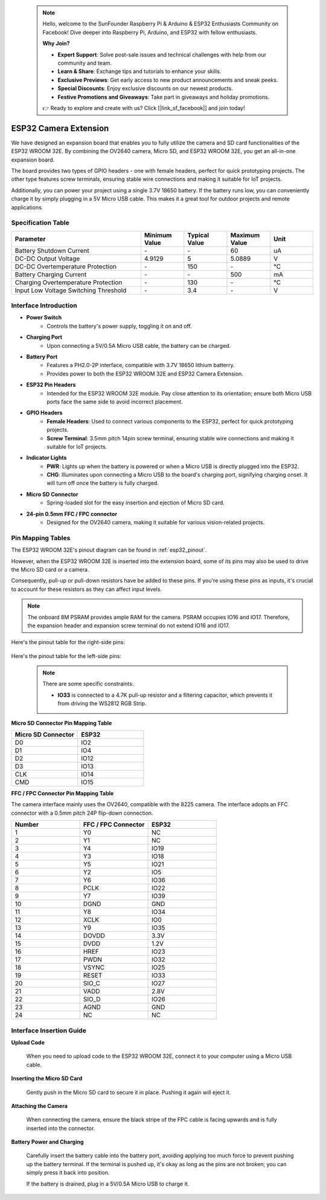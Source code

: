  .. note::

    Hello, welcome to the SunFounder Raspberry Pi & Arduino & ESP32 Enthusiasts Community on Facebook! Dive deeper into Raspberry Pi, Arduino, and ESP32 with fellow enthusiasts.

    **Why Join?**

    - **Expert Support**: Solve post-sale issues and technical challenges with help from our community and team.
    - **Learn & Share**: Exchange tips and tutorials to enhance your skills.
    - **Exclusive Previews**: Get early access to new product announcements and sneak peeks.
    - **Special Discounts**: Enjoy exclusive discounts on our newest products.
    - **Festive Promotions and Giveaways**: Take part in giveaways and holiday promotions.

    👉 Ready to explore and create with us? Click [|link_sf_facebook|] and join today!

.. _cpn_esp32_camera_extension:

ESP32 Camera Extension
=======================

We have designed an expansion board that enables you to fully utilize the camera and SD card functionalities of the ESP32 WROOM 32E. By combining the OV2640 camera, Micro SD, and ESP32 WROOM 32E, you get an all-in-one expansion board.

The board provides two types of GPIO headers - one with female headers, perfect for quick prototyping projects. The other type features screw terminals, ensuring stable wire connections and making it suitable for IoT projects.

Additionally, you can power your project using a single 3.7V 18650 battery. If the battery runs low, you can conveniently charge it by simply plugging in a 5V Micro USB cable. This makes it a great tool for outdoor projects and remote applications.

.. image:: img/esp32_camera_extension.jpg
    :width: 400
    :align: center

.. image:: img/esp32_camera_extension_size.png
    :width: 400
    :align: center


Specification Table
------------------------

.. list-table::
    :widths: 30 10 10 10 10
    :header-rows: 1

    *   - Parameter
        - Minimum Value
        - Typical Value
        - Maximum Value
        - Unit
    *   - Battery Shutdown Current
        - \-
        - \-
        - 60
        - uA
    *   - DC-DC Output Voltage
        - 4.9129
        - 5
        - 5.0889
        - V
    *   - DC-DC Overtemperature Protection
        - \-
        - 150
        - \-
        - ℃
    *   - Battery Charging Current
        - \-
        - \-
        - 500
        - mA
    *   - Charging Overtemperature Protection
        - \-
        - 130
        - \-
        - ℃
    *   - Input Low Voltage Switching Threshold
        - \-
        - 3.4
        - \-
        - V


Interface Introduction
-------------------------

.. image:: img/esp32_camera_extension_pinout.jpg
    :width: 800
    :align: center

* **Power Switch**
    * Controls the battery's power supply, toggling it on and off.

* **Charging Port**
    * Upon connecting a 5V/0.5A Micro USB cable, the battery can be charged.

* **Battery Port**
    * Features a PH2.0-2P interface, compatible with 3.7V 18650 lithium batterry.
    * Provides power to both the ESP32 WROOM 32E and ESP32 Camera Extension.

* **ESP32 Pin Headers**
    * Intended for the ESP32 WROOM 32E module. Pay close attention to its orientation; ensure both Micro USB ports face the same side to avoid incorrect placement.

* **GPIO Headers**
    * **Female Headers**: Used to connect various components to the ESP32, perfect for quick prototyping projects.
    * **Screw Terminal**: 3.5mm pitch 14pin screw terminal, ensuring stable wire connections and making it suitable for IoT projects.

* **Indicator Lights**
    * **PWR**: Lights up when the battery is powered or when a Micro USB is directly plugged into the ESP32.
    * **CHG**: Illuminates upon connecting a Micro USB to the board's charging port, signifying charging onset. It will turn off once the battery is fully charged.

* **Micro SD Connector**
    * Spring-loaded slot for the easy insertion and ejection of Micro SD card.

* **24-pin 0.5mm FFC / FPC connector**
    * Designed for the OV2640 camera, making it suitable for various vision-related projects.


Pin Mapping Tables
--------------------------------

The ESP32 WROOM 32E's pinout diagram can be found in :ref:`esp32_pinout`. 

However, when the ESP32 WROOM 32E is inserted into the extension board, some of its pins may also be used to drive the Micro SD card or a camera. 

Consequently, pull-up or pull-down resistors have be added to these pins. If you're using these pins as inputs, it's crucial to account for these resistors as they can affect input levels.

.. note::

    The onboard 8M PSRAM provides ample RAM for the camera. PSRAM occupies IO16 and IO17. Therefore, the expansion header and expansion screw terminal do not extend IO16 and IO17.

Here's the pinout table for the right-side pins:

    .. image:: img/esp32_extension_pinout1.jpg
        :width: 100%
        :align: center

Here's the pinout table for the left-side pins:

    .. image:: img/esp32_extension_pinout2.jpg
        :width: 100%
        :align: center

    .. note::

        There are some specific constraints:

        * **IO33** is connected to a 4.7K pull-up resistor and a filtering capacitor, which prevents it from driving the WS2812 RGB Strip.

**Micro SD Connector Pin Mapping Table**

.. list-table::
    :widths: 10 10
    :header-rows: 1

    *   - Micro SD Connector
        - ESP32
    *   - D0
        - IO2
    *   - D1
        - IO4
    *   - D2
        - IO12
    *   - D3
        - IO13
    *   - CLK
        - IO14
    *   - CMD
        - IO15

**FFC / FPC Connector Pin Mapping Table**

The camera interface mainly uses the OV2640, compatible with the 8225 camera. The interface adopts an FFC connector with a 0.5mm pitch 24P flip-down connection.


.. list-table::
    :widths: 10 10 10
    :header-rows: 1

    *   - Number
        - FFC / FPC Connector
        - ESP32
    *   - 1
        - Y0
        - NC
    *   - 2
        - Y1
        - NC
    *   - 3
        - Y4
        - IO19
    *   - 4
        - Y3
        - IO18
    *   - 5
        - Y5
        - IO21
    *   - 6
        - Y2
        - IO5
    *   - 7
        - Y6
        - IO36
    *   - 8
        - PCLK
        - IO22
    *   - 9
        - Y7
        - IO39
    *   - 10
        - DGND
        - GND
    *   - 11
        - Y8
        - IO34
    *   - 12
        - XCLK
        - IO0
    *   - 13
        - Y9
        - IO35
    *   - 14
        - DOVDD
        - 3.3V
    *   - 15
        - DVDD
        - 1.2V
    *   - 16
        - HREF
        - IO23
    *   - 17
        - PWDN
        - IO32
    *   - 18
        - VSYNC
        - IO25
    *   - 19
        - RESET
        - IO33
    *   - 20
        - SIO_C
        - IO27
    *   - 21
        - VADD
        - 2.8V
    *   - 22
        - SIO_D
        - IO26
    *   - 23
        - AGND
        - GND
    *   - 24
        - NC
        - NC

Interface Insertion Guide
-------------------------------

**Upload Code**

    When you need to upload code to the ESP32 WROOM 32E, connect it to your computer using a Micro USB cable.

    .. image:: img/plugin_esp32.png
        :width: 600
        :align: center

**Inserting the Micro SD Card**

    Gently push in the Micro SD card to secure it in place. Pushing it again will eject it.

    .. image:: img/insert_sd.png
        :width: 600
        :align: center

**Attaching the Camera**

    When connecting the camera, ensure the black stripe of the FPC cable is facing upwards and is fully inserted 
    into the connector.

    .. raw:: html

        <video loop autoplay muted style = "max-width:100%">
            <source src="_static/video/plugin_camera.mp4" type="video/mp4">
            Your browser does not support the video tag.
        </video>

**Battery Power and Charging**

    Carefully insert the battery cable into the battery port, avoiding applying too much force to prevent pushing up the battery terminal. If the terminal is pushed up, it's okay as long as the pins are not broken; you can simply press it back into position.

    .. image:: img/plugin_battery.png
        :width: 500
        :align: center

    If the battery is drained, plug in a 5V/0.5A Micro USB to charge it.

    .. image:: img/battery_charge.png
        :width: 500
        :align: center
